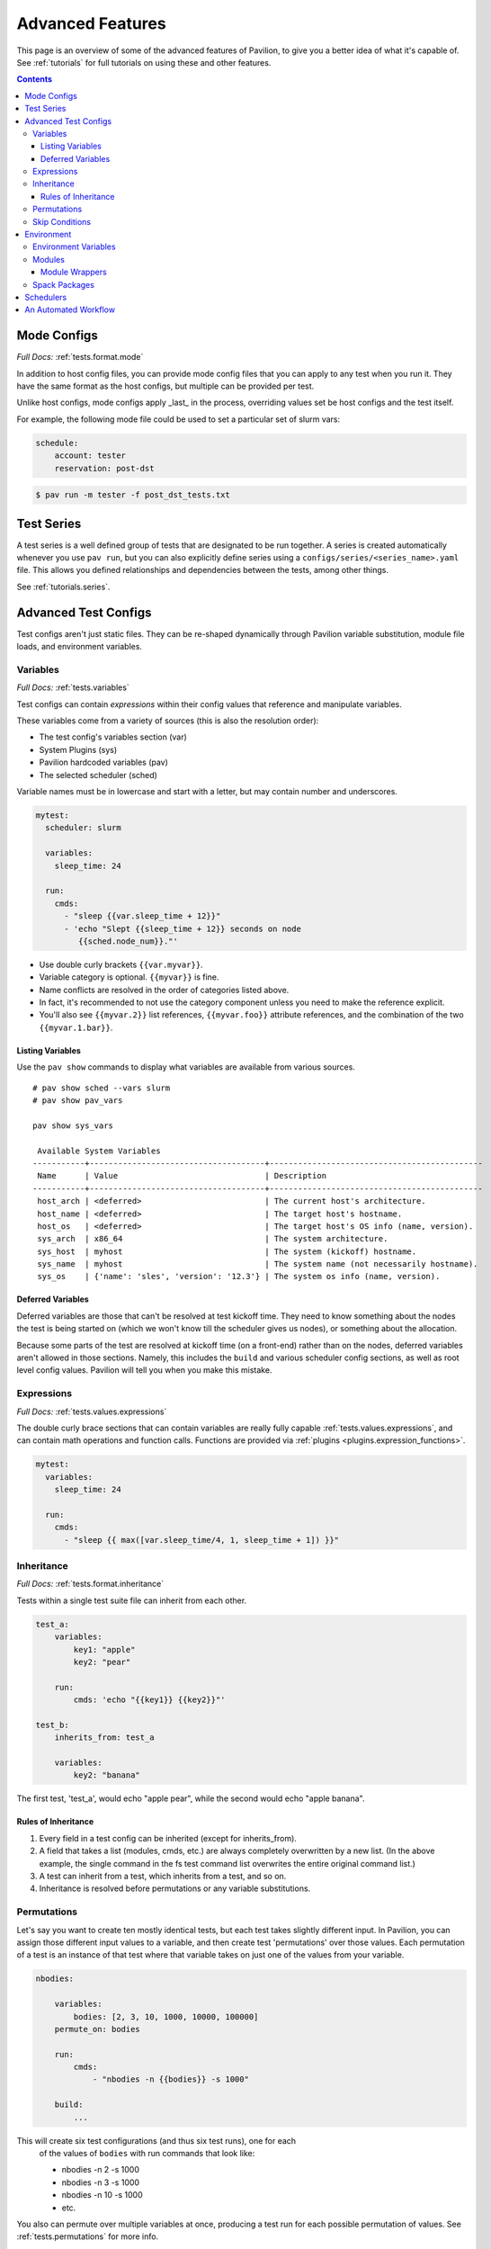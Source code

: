 Advanced Features
=================

This page is an overview of some of the advanced features of Pavilion, to
give you a better idea of what it's capable of. See :ref:`tutorials` for full
tutorials on using these and other features.

.. contents::

Mode Configs
------------

*Full Docs:* :ref:`tests.format.mode`

In addition to host config files, you can provide mode config files that
you can apply to any test when you run it. They have the same format as
the host configs, but multiple can be provided per test.

Unlike host configs, mode configs apply _last_ in the process, overriding
values set be host configs and the test itself.

For example, the following mode file could be used to set a particular
set of slurm vars:

.. code-block:: yaml

    schedule:
        account: tester
        reservation: post-dst

.. code-block:: bash

    $ pav run -m tester -f post_dst_tests.txt

Test Series
-----------

A test series is a well defined group of tests that are designated to be
run together. A series is created automatically whenever you use ``pav run``,
but you can also explicitly define series using a
``configs/series/<series_name>.yaml`` file. This allows you defined
relationships and dependencies between the tests, among other things.

See :ref:`tutorials.series`.

Advanced Test Configs
---------------------

Test configs aren't just static files. They can be re-shaped dynamically
through Pavilion variable substitution, module file loads, and environment
variables.

Variables
~~~~~~~~~
*Full Docs:* :ref:`tests.variables`

Test configs can contain *expressions* within their config values that
reference and manipulate variables.

These variables come from a variety of sources (this is also the
resolution order):

- The test config's variables section (var)
- System Plugins (sys)
- Pavilion hardcoded variables (pav)
- The selected scheduler (sched)

Variable names must be in lowercase and start with a letter, but may
contain number and underscores.

.. code-block:: yaml

    mytest:
      scheduler: slurm

      variables:
        sleep_time: 24

      run:
        cmds:
          - "sleep {{var.sleep_time + 12}}"
          - 'echo "Slept {{sleep_time + 12}} seconds on node
             {{sched.node_num}}."'


-  Use double curly brackets ``{{var.myvar}}``.
-  Variable category is optional. ``{{myvar}}`` is fine.
-  Name conflicts are resolved in the order of categories listed above.
-  In fact, it's recommended to not use the category component unless
   you need to make the reference explicit.
-  You'll also see ``{{myvar.2}}`` list references, ``{{myvar.foo}}``
   attribute references, and the combination of the two
   ``{{myvar.1.bar}}``.


Listing Variables
^^^^^^^^^^^^^^^^^

Use the ``pav show`` commands to display what variables are available
from various sources.

::

    # pav show sched --vars slurm
    # pav show pav_vars

    pav show sys_vars

     Available System Variables
    -----------+-------------------------------------+---------------------------------------------
     Name      | Value                               | Description
    -----------+-------------------------------------+---------------------------------------------
     host_arch | <deferred>                          | The current host's architecture.
     host_name | <deferred>                          | The target host's hostname.
     host_os   | <deferred>                          | The target host's OS info (name, version).
     sys_arch  | x86_64                              | The system architecture.
     sys_host  | myhost                              | The system (kickoff) hostname.
     sys_name  | myhost                              | The system name (not necessarily hostname).
     sys_os    | {'name': 'sles', 'version': '12.3'} | The system os info (name, version).

Deferred Variables
^^^^^^^^^^^^^^^^^^

Deferred variables are those that can't be resolved at test kickoff
time. They need to know something about the nodes the test is being
started on (which we won't know till the scheduler gives us nodes), or
something about the allocation.

Because some parts of the test are resolved at kickoff time (on
a front-end) rather than on the nodes, deferred variables aren't allowed
in those sections. Namely, this includes the ``build`` and various
scheduler config sections, as well as root level config values. Pavilion
will tell you when you make this mistake.

Expressions
~~~~~~~~~~~

*Full Docs:* :ref:`tests.values.expressions`

The double curly brace sections that can contain variables are really fully
capable :ref:`tests.values.expressions`, and can contain math operations and
function calls. Functions are provided via
:ref:`plugins <plugins.expression_functions>`.

.. code-block:: yaml

    mytest:
      variables:
        sleep_time: 24

      run:
        cmds:
          - "sleep {{ max([var.sleep_time/4, 1, sleep_time + 1]) }}"


Inheritance
~~~~~~~~~~~

*Full Docs:* :ref:`tests.format.inheritance`

Tests within a single test suite file can inherit from each other.

.. code-block:: yaml

    test_a:
        variables:
            key1: "apple"
            key2: "pear"

        run:
            cmds: 'echo "{{key1}} {{key2}}"'

    test_b:
        inherits_from: test_a

        variables:
            key2: "banana"

The first test, 'test_a', would echo "apple pear", while the second would
echo "apple banana".


Rules of Inheritance
^^^^^^^^^^^^^^^^^^^^

1. Every field in a test config can be inherited (except for
   inherits\_from).
2. A field that takes a list (modules, cmds, etc.) are always completely
   overwritten by a new list. (In the above example, the single command
   in the fs test command list overwrites the entire original command
   list.)
3. A test can inherit from a test, which inherits from a test, and so
   on.
4. Inheritance is resolved before permutations or any variable
   substitutions.

Permutations
~~~~~~~~~~~~

Let's say you want to create ten mostly identical tests, but each test takes
slightly different input. In Pavilion, you can assign those different input
values to a variable, and then create test 'permutations' over those values.
Each permutation of a test is an instance of that test where that variable takes
on just one of the values from your variable.

.. code-block:: yaml

    nbodies:

        variables:
            bodies: [2, 3, 10, 1000, 10000, 100000]
        permute_on: bodies

        run:
            cmds:
                - "nbodies -n {{bodies}} -s 1000"

        build:
            ...

This will create six test configurations (and thus six test runs), one for each
 of the values of ``bodies`` with run commands that look like:

 - nbodies -n 2 -s 1000
 - nbodies -n 3 -s 1000
 - nbodies -n 10 -s 1000
 - etc.

You also can permute over multiple variables at once, producing a test run for
each possible permutation of values. See :ref:`tests.permutations`
for more info.

Skip Conditions
~~~~~~~~~~~~~~~

*Full Docs:* :ref:`tests.skip_conditions`

The ``only_if`` and ``not_if`` sections of the test config allow users
to specify the conditions under which a test should run. Tests are 'SKIPPED'
unless each of their ``only_if`` conditions (and none if their ``not_if``
conditions) match. The conditions are ``key:value/s`` pairs; the key is a
Pavilion variable, and the value/s are one or more items that the 'resolved'
value of the Pavilion variable might match to.

.. code:: yaml

    test: # This test uses the directives only_if and not_if.
        only_if:
            # For this test to run, 'user' must be one of the values below.
            "{{user}}": ['calvin', 'paul', 'nick', 'francine']
        not_if:
            # For this test to run 'sys_arch' must not be x86_64
            "{{sys_arch}}": 'x86_64'
        run:
            cmds:
                - 'echo "Helloworld"'

Environment
-----------

Pavilion provides means to alter environment variables and load
environment (or lmod) modules.

Environment Variables
~~~~~~~~~~~~~~~~~~~~~

*Full Docs:* :ref:`tests.env.variables`

You can set environment variables in your test scripts using the
'env' section under both 'run' and 'build'. This will cause the variables to
be exported within the generated run or build script, where they can be used
by commands run as part of that script. Note that environment variables are
**only** usable in the *cmds* and *env* sections, as these are written
directly into the build and run scripts.

.. code-block:: yaml

    python_test:
        run:
          env:
            # Unset the python path environment variable.
            PYTHONPATH:
            # Use a different python home
            PYTHONHOME: /home/mario/python_root/
            # Specify a python version
            PY_VERS: 3
          cmds:
            - python${PY_VERS} -c "print('hello world')"

This will result in a run script that looks like:

.. code-block:: bash

    #!/bin/bash

    unset PYTHONPATH
    export PYTHONHOME=/home/mario/python_root
    export PY_VERS=3

    python${PY_VERS} -c "print ('hello world')"

Modules
~~~~~~~

*Full Docs:* :ref:`tests.env.modules`

You can have pavilion load module files automatically for each test or
build. This assumes the modules (and module build combinations) are
available on your system. If the test can't load a module, the test will
report a ENV\_FAILED status and fail.

.. code-block:: yaml

    super_magic:
        scheduler: slurm
        build:
          modules:
            - gcc/7.4.0
            - openmpi
          cmds:
            - mpicc -o super_magic super_magic.c
        run:
          # This runs as a separate script from the build, so you
          # have to specify modules for both the build and run.
          modules:
            - gcc/7.4.0
            - openmpi
          cmds:
            - srun ./super_magic -a

Pavilion assumes everything is starting from a clean system state in
regards to modules, which is essentially the environment you get by
default when logging in. That state may include modules that you don't
want loaded, so Pavilion provides a means for removing and swapping
modules as well.

.. code-block:: yaml

    super_magic:
        build:
          modules:
            # Swap the gcc module for the intel module.
            - 'gcc -> intel/18.0.3'
            # Remove the python module
            - '-python'
          ...

Module Wrappers
^^^^^^^^^^^^^^^

When tell pavilion to load/remove/swap modules, the code to do this is
added to the test or build script automatically using
:ref:`plugins.module_wrappers`.
The default module wrapper performs the module command, and
then verifies that the module is actually loaded.

More complicated setups are possible by adding additional plugins
that replace this default behaviour for particular modules or module versions.
You could, for instance, wrap all your compiler modules to set a consistent
compiler wrapper environment variable.

.. code-block:: yaml

    openmp_test:
        build:
          modules:
            # Normally intel-mpi would require that we use mpiicc to build.
            # In our case though, we use module_wrappers (not shown) to set the
            # $MPICC env variable consistently across different MPI modules.
            # We also set $OPENMP_FLAG to value, as it varies across compilers.
            - intel
            - intel-mpi
          cmds:
            - '$MPICC $OPENMP_FLAG -o openmp_test openmp_test.c

    # This test will use the same command, but it will work thanks to our
    # module wrapper plugins.
    openmp_test2:
        inherits_from: openmp_test
        build:
          modules:
            - gcc
            - openmpi

Module wrappers are also useful for smoothing the differences between
clusters that have distinct module setups. For instance, one might wrap the gcc module
such that it loads normally on some systems, but it performs a module swap
on an odd system that loads a different compiler by default. This can allow
for a single, host-agnostic set of tests.

Spack Packages
~~~~~~~~~~~~~~

*Full Docs:* :ref:`tests.env.spack_packages`

Pavilion can be configured to use Spack to build code or provide modules. This
requires a working instance of Spack to be configured globally for Pavilion.

.. code-block:: yaml

    build:
        spack:
            install:
                - ember
            load:
                - gcc
    run:
        spack:
            load:
                - ember

Schedulers
----------

An HPC testing framework wouldn't be complete without allowing you to
schedule your tests. Most of the above example tests reference a
scheduler, but don't configure one. It's time to rectify that.

.. code-block:: yaml

    super_magic:
        scheduler: slurm
        schedule:
          # We can ask for all the nodes that match our filter parameters
          nodes: all
          # We can also set a minimum number of nodes
          min_nodes: 4
          tasks_per_node: 3
          # Most additional parameters denote how to filter the nodes down to
          # just those you want.
          partition: test_partition
          reservation: testing
          qos: test

        build:
          modules: [gcc, openmpi]
          cmds:
            - mpicc -o super_magic super_magic.c

        run:
          modules: [gcc, openmpi]
          cmds:
            # Regardless of scheduler used, scheduler vars are in the 'sched'
            # category. This var generates an srun command based on the slurm args
            # given above. Assuming we got 50 nodes, it will look like:
            # srun -N 50 -n 150 ./supermagic -a
            # Note that this would run in an sbatch script within an allocation
            # that conforms to the rest of the slurm settings.
            - {sched.launch} ./supermagic -a


- See ``pav show sched --vars <sched_name>`` for a listing of what variables are
  available for a given scheduler.
- See ``pav show sched --config`` for full scheduler configuration documentation.


An Automated Workflow
---------------------

Pavilion is often run manually, but can be used to run tests automatically through cron jobs or CI. 

A typical sequence in an automated setup looks like this:

.. code-block::

    # Run a script that adds Pavilion to the path, and sets PAV_CONFIG_DIR in the environment.
    source activate.sh

    # Run a collection file of tests.
    # Ignore build and test generation errors (we'll find those later).
    pav run -f my_collection --ignore-errors

    # Wait for those tests to complete.
    pav wait

    # Get the results (--all-passed checks that all tests passed).
    pav result --all-passed

The above assumes the script exits/fails if any command exits non-zero.
